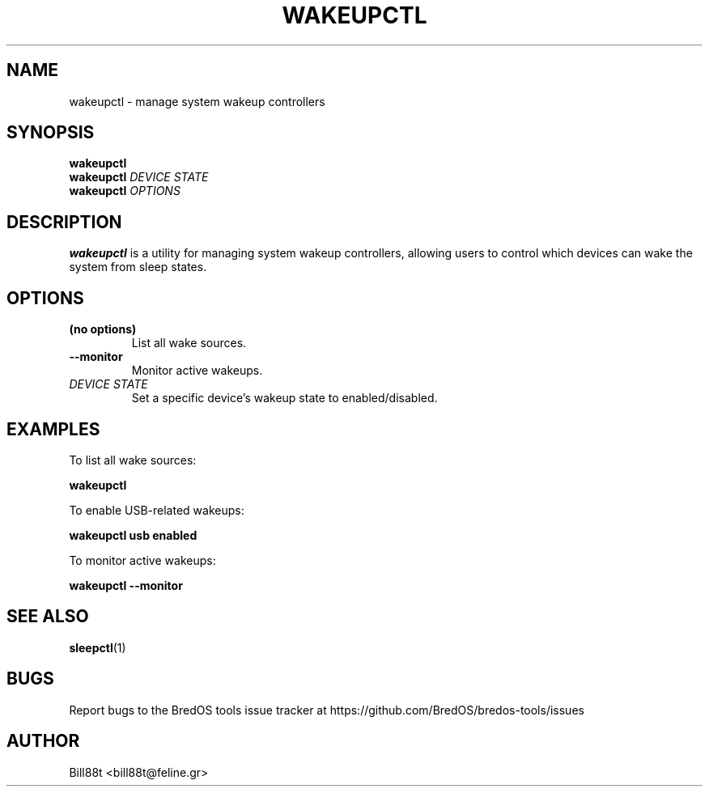.TH WAKEUPCTL 1 "May 2025" "BredOS Tools" "User Commands"
.SH NAME
wakeupctl \- manage system wakeup controllers
.SH SYNOPSIS
.B wakeupctl
.br
.B wakeupctl
\fIDEVICE\fR \fISTATE\fR
.br
.B wakeupctl
\fIOPTIONS\fR
.SH DESCRIPTION
.B wakeupctl
is a utility for managing system wakeup controllers, allowing users to
control which devices can wake the system from sleep states.
.SH OPTIONS
.TP
.B (no options)
List all wake sources.
.TP
.BR \-\-monitor
Monitor active wakeups.
.TP
.BR \fIDEVICE\fR " " \fISTATE\fR
Set a specific device's wakeup state to enabled/disabled.
.SH EXAMPLES
.PP
To list all wake sources:
.PP
.B wakeupctl
.PP
To enable USB-related wakeups:
.PP
.B wakeupctl usb enabled
.PP
To monitor active wakeups:
.PP
.B wakeupctl --monitor
.SH SEE ALSO
.BR sleepctl (1)
.SH BUGS
Report bugs to the BredOS tools issue tracker at https://github.com/BredOS/bredos-tools/issues
.SH AUTHOR
Bill88t <bill88t@feline.gr>
